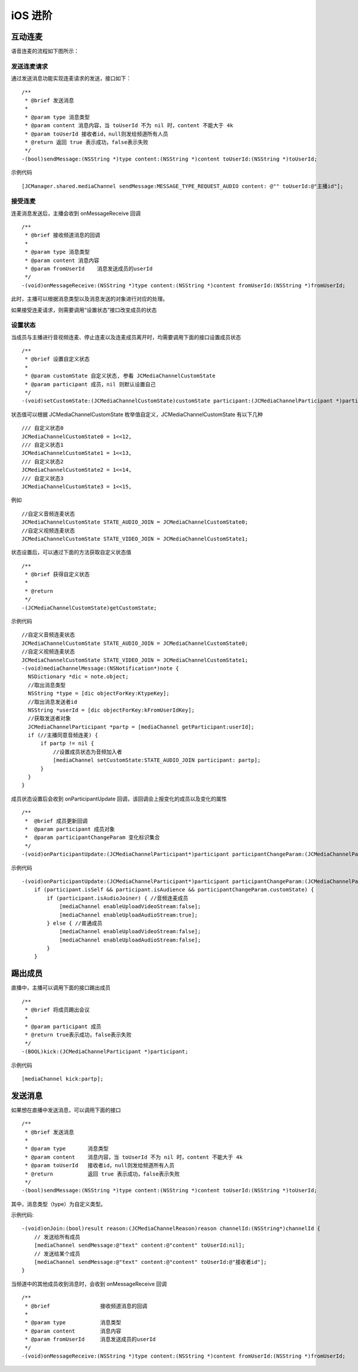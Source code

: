iOS 进阶
=========================

.. highlight:: objective-c


互动连麦
------------------------

语音连麦的流程如下图所示：

.. image:: audioConnect.png

发送连麦请求
>>>>>>>>>>>>>>>>>>>>>>>>>

通过发送消息功能实现连麦请求的发送，接口如下：

::

    /**
     * @brief 发送消息
     *
     * @param type 消息类型
     * @param content 消息内容，当 toUserId 不为 nil 时，content 不能大于 4k
     * @param toUserId 接收者id，null则发给频道所有人员
     * @return 返回 true 表示成功，false表示失败
     */
    -(bool)sendMessage:(NSString *)type content:(NSString *)content toUserId:(NSString *)toUserId;


示例代码
::

    [JCManager.shared.mediaChannel sendMessage:MESSAGE_TYPE_REQUEST_AUDIO content: @"" toUserId:@"主播id"];


接受连麦
>>>>>>>>>>>>>>>>>>>>>>>>>

连麦消息发送后，主播会收到 onMessageReceive 回调

::

    /**
     * @brief 接收频道消息的回调
     *
     * @param type 消息类型
     * @param content 消息内容
     * @param fromUserId    消息发送成员的userId
     */
    -(void)onMessageReceive:(NSString *)type content:(NSString *)content fromUserId:(NSString *)fromUserId;

此时，主播可以根据消息类型以及消息发送的对象进行对应的处理。

如果接受连麦请求，则需要调用“设置状态”接口改变成员的状态


设置状态
>>>>>>>>>>>>>>>>>>>>>>>>>

当成员与主播进行音视频连麦、停止连麦以及连麦成员离开时，均需要调用下面的接口设置成员状态

::

    /**
     * @brief 设置自定义状态
     *
     * @param customState 自定义状态, 参看 JCMediaChannelCustomState
     * @param participant 成员，nil 则默认设置自己
     */
    -(void)setCustomState:(JCMediaChannelCustomState)customState participant:(JCMediaChannelParticipant *)participant;

状态值可以根据 JCMediaChannelCustomState 枚举值自定义，JCMediaChannelCustomState 有以下几种
::

    /// 自定义状态0
    JCMediaChannelCustomState0 = 1<<12,
    /// 自定义状态1
    JCMediaChannelCustomState1 = 1<<13,
    /// 自定义状态2
    JCMediaChannelCustomState2 = 1<<14,
    /// 自定义状态3
    JCMediaChannelCustomState3 = 1<<15,

例如
::

    //自定义音频连麦状态
    JCMediaChannelCustomState STATE_AUDIO_JOIN = JCMediaChannelCustomState0;
    //自定义视频连麦状态
    JCMediaChannelCustomState STATE_VIDEO_JOIN = JCMediaChannelCustomState1;


状态设置后，可以通过下面的方法获取自定义状态值
::

    /**
     * @brief 获得自定义状态
     *
     * @return
     */
    -(JCMediaChannelCustomState)getCustomState;


示例代码

::

    //自定义音频连麦状态
    JCMediaChannelCustomState STATE_AUDIO_JOIN = JCMediaChannelCustomState0;
    //自定义视频连麦状态
    JCMediaChannelCustomState STATE_VIDEO_JOIN = JCMediaChannelCustomState1;
    -(void)mediaChannelMessage:(NSNotification*)note {
      NSDictionary *dic = note.object;
      //取出消息类型
      NSString *type = [dic objectForKey:KtypeKey];
      //取出消息发送者id
      NSString *userId = [dic objectForKey:kFromUserIdKey];
      //获取发送者对象
      JCMediaChannelParticipant *partp = [mediaChannel getParticipant:userId];
      if (//主播同意音频连麦) { 
          if partp != nil {
              //设置成员状态为音频加入者
              [mediaChannel setCustomState:STATE_AUDIO_JOIN participant: partp];
          }
      }
    }


成员状态设置后会收到 onParticipantUpdate 回调，该回调会上报变化的成员以及变化的属性
::

    /**
     *  @brief 成员更新回调
     *  @param participant 成员对象
     *  @param participantChangeParam 变化标识集合
     */
    -(void)onParticipantUpdate:(JCMediaChannelParticipant*)participant participantChangeParam:(JCMediaChannelParticipantChangeParam *)participantChangeParam;


示例代码
::

    -(void)onParticipantUpdate:(JCMediaChannelParticipant*)participant participantChangeParam:(JCMediaChannelParticipantChangeParam*)participantChangeParam {
        if (participant.isSelf && participant.isAudience && participantChangeParam.customState) {
            if (participant.isAudioJoiner) { //音频连麦成员
                [mediaChannel enableUploadVideoStream:false];
                [mediaChannel enableUploadAudioStream:true];
            } else { //普通成员
                [mediaChannel enableUploadVideoStream:false];
                [mediaChannel enableUploadAudioStream:false];
            }
        }


踢出成员
---------------------------

直播中，主播可以调用下面的接口踢出成员
::

    /**
     * @brief 将成员踢出会议
     *
     * @param participant 成员
     * @return true表示成功，false表示失败
     */
    -(BOOL)kick:(JCMediaChannelParticipant *)participant;

示例代码
::

    [mediaChannel kick:partp];


.. _发送消息(iOS):

发送消息
----------------------

如果想在直播中发送消息，可以调用下面的接口
::

    /**
     * @brief 发送消息
     *
     * @param type       消息类型
     * @param content    消息内容，当 toUserId 不为 nil 时，content 不能大于 4k
     * @param toUserId   接收者id，null则发给频道所有人员
     * @return           返回 true 表示成功，false表示失败
     */
    -(bool)sendMessage:(NSString *)type content:(NSString *)content toUserId:(NSString *)toUserId;

其中，消息类型（type）为自定义类型。


示例代码::
    
    -(void)onJoin:(bool)result reason:(JCMediaChannelReason)reason channelId:(NSString*)channelId {
        // 发送给所有成员
        [mediaChannel sendMessage:@"text" content:@"content" toUserId:nil];
        // 发送给某个成员
        [mediaChannel sendMessage:@"text" content:@"content" toUserId:@"接收者id"];
    }


当频道中的其他成员收到消息时，会收到 onMessageReceive 回调
::

    /**
     * @brief                接收频道消息的回调
     *
     * @param type           消息类型
     * @param content        消息内容
     * @param fromUserId     消息发送成员的userId
     */
    -(void)onMessageReceive:(NSString *)type content:(NSString *)content fromUserId:(NSString *)fromUserId;